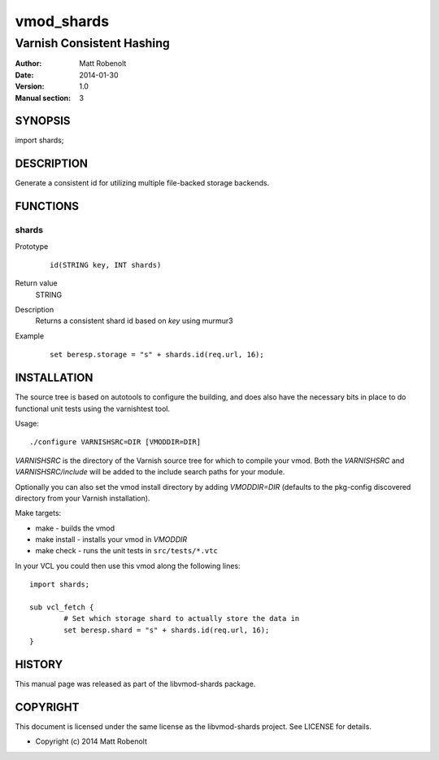 ===========
vmod_shards
===========

--------------------------
Varnish Consistent Hashing
--------------------------

:Author: Matt Robenolt
:Date: 2014-01-30
:Version: 1.0
:Manual section: 3

SYNOPSIS
========

import shards;

DESCRIPTION
===========

Generate a consistent id for utilizing multiple file-backed storage backends.

FUNCTIONS
=========

shards
------

Prototype
        ::

                id(STRING key, INT shards)
Return value
	STRING
Description
	Returns a consistent shard id based on *key* using murmur3
Example
        ::

                set beresp.storage = "s" + shards.id(req.url, 16);

INSTALLATION
============

The source tree is based on autotools to configure the building, and
does also have the necessary bits in place to do functional unit tests
using the varnishtest tool.

Usage::

 ./configure VARNISHSRC=DIR [VMODDIR=DIR]

`VARNISHSRC` is the directory of the Varnish source tree for which to
compile your vmod. Both the `VARNISHSRC` and `VARNISHSRC/include`
will be added to the include search paths for your module.

Optionally you can also set the vmod install directory by adding
`VMODDIR=DIR` (defaults to the pkg-config discovered directory from your
Varnish installation).

Make targets:

* make - builds the vmod
* make install - installs your vmod in `VMODDIR`
* make check - runs the unit tests in ``src/tests/*.vtc``

In your VCL you could then use this vmod along the following lines::

        import shards;

        sub vcl_fetch {
                # Set which storage shard to actually store the data in
                set beresp.shard = "s" + shards.id(req.url, 16);
        }

HISTORY
=======

This manual page was released as part of the libvmod-shards package.

COPYRIGHT
=========

This document is licensed under the same license as the
libvmod-shards project. See LICENSE for details.

* Copyright (c) 2014 Matt Robenolt
